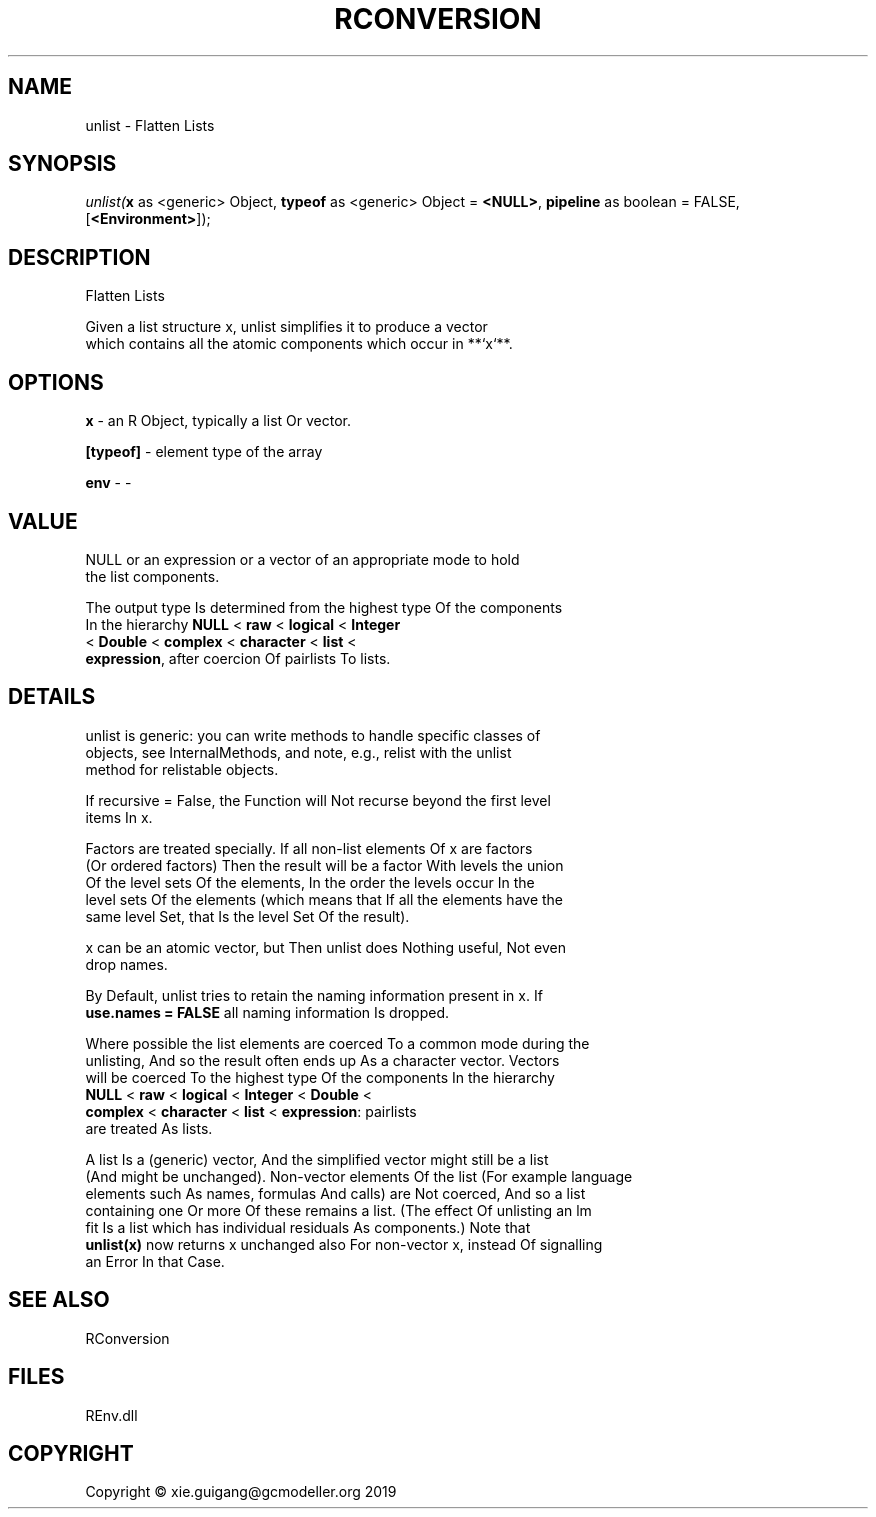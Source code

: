.\" man page create by R# package system.
.TH RCONVERSION 1 2020-11-02 "unlist" "unlist"
.SH NAME
unlist \- Flatten Lists
.SH SYNOPSIS
\fIunlist(\fBx\fR as <generic> Object, 
\fBtypeof\fR as <generic> Object = \fB<NULL>\fR, 
\fBpipeline\fR as boolean = FALSE, 
[\fB<Environment>\fR]);\fR
.SH DESCRIPTION
.PP
Flatten Lists
 
 Given a list structure x, unlist simplifies it to produce a vector 
 which contains all the atomic components which occur in **`x`**.
.PP
.SH OPTIONS
.PP
\fBx\fB \fR\- an R Object, typically a list Or vector.
.PP
.PP
\fB[typeof]\fB \fR\- element type of the array
.PP
.PP
\fBenv\fB \fR\- -
.PP
.SH VALUE
.PP
NULL or an expression or a vector of an appropriate mode to hold 
 the list components.

 The output type Is determined from the highest type Of the components 
 In the hierarchy \fBNULL\fR < \fBraw\fR < \fBlogical\fR < \fBInteger\fR 
 < \fBDouble\fR < \fBcomplex\fR < \fBcharacter\fR < \fBlist\fR < 
 \fBexpression\fR, after coercion Of pairlists To lists.
.PP
.SH DETAILS
.PP
unlist is generic: you can write methods to handle specific classes of 
 objects, see InternalMethods, and note, e.g., relist with the unlist
 method for relistable objects.

 If recursive = False, the Function will Not recurse beyond the first level 
 items In x.

 Factors are treated specially. If all non-list elements Of x are factors 
 (Or ordered factors) Then the result will be a factor With levels the union 
 Of the level sets Of the elements, In the order the levels occur In the 
 level sets Of the elements (which means that If all the elements have the 
 same level Set, that Is the level Set Of the result).

 x can be an atomic vector, but Then unlist does Nothing useful, Not even 
 drop names.

 By Default, unlist tries to retain the naming information present in x. If 
 \fBuse.names = FALSE\fR all naming information Is dropped.

 Where possible the list elements are coerced To a common mode during the 
 unlisting, And so the result often ends up As a character vector. Vectors 
 will be coerced To the highest type Of the components In the hierarchy 
 \fBNULL\fR < \fBraw\fR < \fBlogical\fR < \fBInteger\fR < \fBDouble\fR <
 \fBcomplex\fR < \fBcharacter\fR < \fBlist\fR < \fBexpression\fR: pairlists 
 are treated As lists.

 A list Is a (generic) vector, And the simplified vector might still be a list 
 (And might be unchanged). Non-vector elements Of the list (For example language 
 elements such As names, formulas And calls) are Not coerced, And so a list 
 containing one Or more Of these remains a list. (The effect Of unlisting an lm 
 fit Is a list which has individual residuals As components.) Note that 
 \fBunlist(x)\fR now returns x unchanged also For non-vector x, instead Of signalling 
 an Error In that Case.
.PP
.SH SEE ALSO
RConversion
.SH FILES
.PP
REnv.dll
.PP
.SH COPYRIGHT
Copyright © xie.guigang@gcmodeller.org 2019
